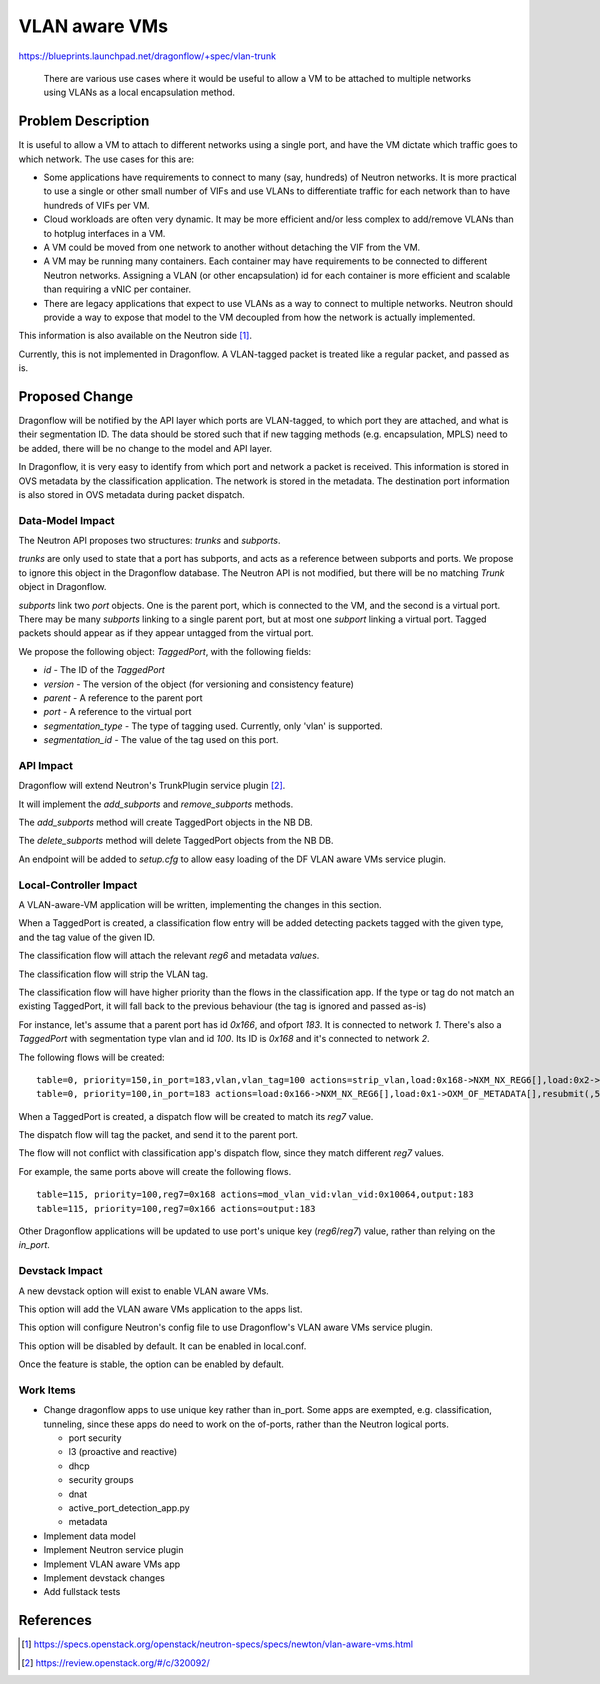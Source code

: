 ..
 This work is licensed under a Creative Commons Attribution 3.0 Unported
 License.

 http://creativecommons.org/licenses/by/3.0/legalcode

==============
VLAN aware VMs
==============

https://blueprints.launchpad.net/dragonflow/+spec/vlan-trunk

 There are various use cases where it would be useful to allow a VM
 to be attached to multiple networks using VLANs as a local
 encapsulation method.

Problem Description
===================

It is useful to allow a VM to attach to different networks using a single
port, and have the VM dictate which traffic goes to which network. The
use cases for this are:

* Some applications have requirements to connect to many (say, hundreds)
  of Neutron networks. It is more practical to use a single or other
  small number of VIFs and use VLANs to differentiate traffic for each
  network than to have hundreds of VIFs per VM.

* Cloud workloads are often very dynamic. It may be more efficient and/or
  less complex to add/remove VLANs than to hotplug interfaces in a VM.

* A VM could be moved from one network to another without detaching
  the VIF from the VM.

* A VM may be running many containers. Each container may have
  requirements to be connected to different Neutron networks. Assigning
  a VLAN (or other encapsulation) id for each container is more efficient
  and scalable than requiring a vNIC per container.

* There are legacy applications that expect to use VLANs as a way to connect
  to multiple networks. Neutron should provide a way to expose that model
  to the VM decoupled from how the network is actually implemented.

This information is also available on the Neutron side [1]_.

Currently, this is not implemented in Dragonflow. A VLAN-tagged packet is
treated like a regular packet, and passed as is.

Proposed Change
===============

Dragonflow will be notified by the API layer which ports are VLAN-tagged, to
which port they are attached, and what is their segmentation ID. The data
should be stored such that if new tagging methods (e.g. encapsulation, MPLS)
need to be added, there will be no change to the model and API layer.

In Dragonflow, it is very easy to identify from which port and network a
packet is received.  This information is stored in OVS metadata by the
classification application. The network is stored in the metadata. The
destination port information is also stored in OVS metadata during
packet dispatch.

Data-Model Impact
-----------------

The Neutron API proposes two structures: `trunks` and `subports`.

`trunks` are only used to state that a port has subports, and acts as a
reference between subports and ports. We propose to ignore this object
in the Dragonflow database. The Neutron API is not modified, but there will
be no matching `Trunk` object in Dragonflow.

`subports` link two `port` objects. One is the parent port, which is
connected to the VM, and the second is a virtual port. There may be many
`subports` linking to a single parent port, but at most one `subport`
linking a virtual port. Tagged packets should appear as if they appear
untagged from the virtual port.

We propose the following object: `TaggedPort`, with the following fields:

* `id` - The ID of the `TaggedPort`

* `version` - The version of the object (for versioning and consistency feature)

* `parent` - A reference to the parent port

* `port` - A reference to the virtual port

* `segmentation_type` - The type of tagging used. Currently, only 'vlan' is
  supported.

* `segmentation_id` - The value of the tag used on this port.

API Impact
----------

Dragonflow will extend Neutron's TrunkPlugin service plugin [2]_.

It will implement the `add_subports` and `remove_subports` methods.

The `add_subports` method will create TaggedPort objects in the NB DB.

The `delete_subports` method will delete TaggedPort objects from the NB DB.

An endpoint will be added to `setup.cfg` to allow easy loading of the DF
VLAN aware VMs service plugin.

Local-Controller Impact
-----------------------

A VLAN-aware-VM application will be written, implementing the changes in this
section.

When a TaggedPort is created, a classification flow entry will be added
detecting packets tagged with the given type, and the tag value of the
given ID.

The classification flow will attach the relevant `reg6` and metadata `values`.

The classification flow will strip the VLAN tag.

The classification flow will have higher priority than the flows in the
classification app. If the type or tag do not match an existing TaggedPort,
it will fall back to the previous behaviour (the tag is ignored and passed
as-is)

For instance, let's assume that a parent port has id `0x166`, and ofport
`183`. It is connected to network `1`. There's also a `TaggedPort`
with segmentation type vlan and id `100`. Its ID is `0x168` and it's
connected to network `2`.

The following flows will be created:

::

  table=0, priority=150,in_port=183,vlan,vlan_tag=100 actions=strip_vlan,load:0x168->NXM_NX_REG6[],load:0x2->OXM_OF_METADATA[],resubmit(,5)
  table=0, priority=100,in_port=183 actions=load:0x166->NXM_NX_REG6[],load:0x1->OXM_OF_METADATA[],resubmit(,5)

When a TaggedPort is created, a dispatch flow will be created to match its
`reg7` value.

The dispatch flow will tag the packet, and send it to the parent port.

The flow will not conflict with classification app's dispatch flow, since they
match different `reg7` values.

For example, the same ports above will create the following flows.

::

  table=115, priority=100,reg7=0x168 actions=mod_vlan_vid:vlan_vid:0x10064,output:183
  table=115, priority=100,reg7=0x166 actions=output:183

Other Dragonflow applications will be updated to use port's unique key
(`reg6`/`reg7`) value, rather than relying on the `in_port`.

Devstack Impact
---------------

A new devstack option will exist to enable VLAN aware VMs.

This option will add the VLAN aware VMs application to the apps list.

This option will configure Neutron's config file to use Dragonflow's VLAN
aware VMs service plugin.

This option will be disabled by default. It can be enabled in local.conf.

Once the feature is stable, the option can be enabled by default.

Work Items
----------

* Change dragonflow apps to use unique key rather than in_port. Some apps are
  exempted, e.g. classification, tunneling, since these apps do need to work
  on the of-ports, rather than the Neutron logical ports.

  * port security

  * l3 (proactive and reactive)

  * dhcp

  * security groups

  * dnat

  * active_port_detection_app.py

  * metadata

* Implement data model

* Implement Neutron service plugin

* Implement VLAN aware VMs app

* Implement devstack changes

* Add fullstack tests

References
==========

.. [1] https://specs.openstack.org/openstack/neutron-specs/specs/newton/vlan-aware-vms.html

.. [2] https://review.openstack.org/#/c/320092/
